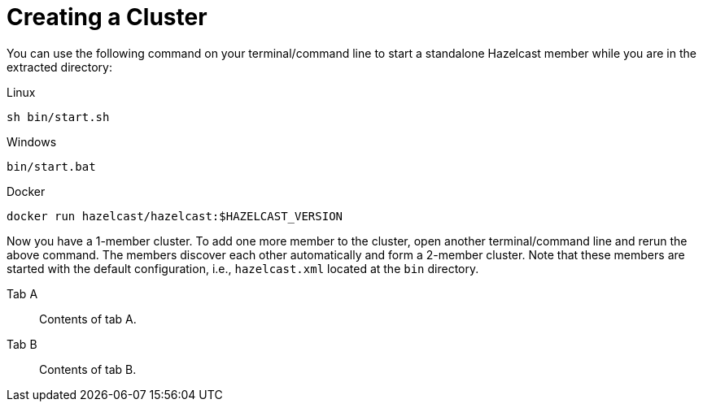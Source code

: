 = Creating a Cluster

You can use the following command on your terminal/command line
to start a standalone Hazelcast member while you are in the extracted directory:

[source,shell,indent=0,subs="verbatim,attributes",role="primary"]
.Linux
----
sh bin/start.sh
----

[source,shell,indent=0,subs="verbatim,attributes",role="secondary"]
.Windows
----
bin/start.bat
----

[source,shell,indent=0,subs="verbatim,attributes",role="secondary"]
.Docker
----
docker run hazelcast/hazelcast:$HAZELCAST_VERSION
----

Now you have a 1-member cluster. To add one more member to the cluster,
open another terminal/command line and rerun the above command. The members
discover each other automatically and form a 2-member cluster. Note that these
members are started with the default configuration, i.e., `hazelcast.xml` located
at the `bin` directory.



[tabs]
====
Tab A::
+
--
Contents of tab A.
--
Tab B::
+
--
Contents of tab B.
--
====

